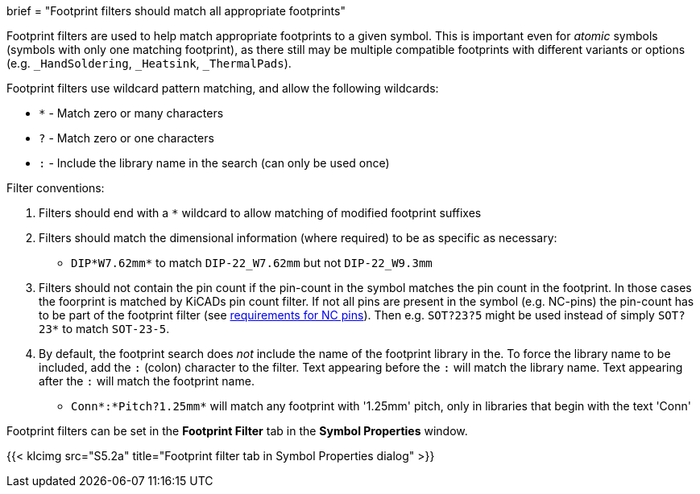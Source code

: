 +++
brief = "Footprint filters should match all appropriate footprints"
+++

Footprint filters are used to help match appropriate footprints to a given symbol. This is important even for _atomic_ symbols (symbols with only one matching footprint), as there still may be multiple compatible footprints with different variants or options (e.g. `_HandSoldering`, `_Heatsink`, `_ThermalPads`).

Footprint filters use wildcard pattern matching, and allow the following wildcards:

* `*` - Match zero or many characters
* `?` - Match zero or one characters
* `:` - Include the library name in the search (can only be used once)

Filter conventions:

. Filters should end with a `*` wildcard to allow matching of modified footprint suffixes
. Filters should match the dimensional information (where required) to be as specific as necessary:
* `DIP*W7.62mm*` to match `DIP-22_W7.62mm` but not `DIP-22_W9.3mm`
. Filters should not contain the pin count if the pin-count in the symbol matches the pin count in the footprint. In those cases the foorprint is matched by KiCADs pin count filter. If not all pins are present in the symbol (e.g. NC-pins) the pin-count has to be part of the footprint filter (see link:/klc/S4.5[requirements for NC pins]). Then e.g. `SOT?23?5` might be used instead of simply `SOT?23*` to match `SOT-23-5`.
. By default, the footprint search does _not_ include the name of the footprint library in the. To force the library name to be included, add the `:` (colon) character to the filter. Text appearing before the `:` will match the library name. Text appearing after the `:` will match the footprint name.
* `Conn*:*Pitch?1.25mm*` will match any footprint with '1.25mm' pitch, only in libraries that begin with the text 'Conn'

Footprint filters can be set in the *Footprint Filter* tab in the *Symbol Properties* window.

{{< klcimg src="S5.2a" title="Footprint filter tab in Symbol Properties dialog" >}}